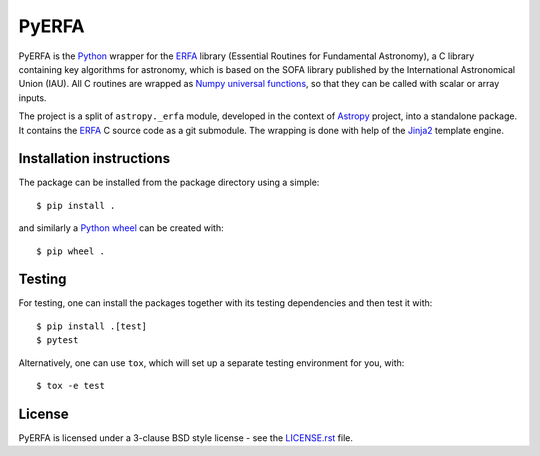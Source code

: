 ======
PyERFA
======

PyERFA is the Python_ wrapper for the ERFA_ library (Essential Routines for
Fundamental Astronomy), a C library containing key algorithms for astronomy,
which is based on the SOFA library published by the International Astronomical
Union (IAU).  All C routines are wrapped as Numpy_ `universal functions
<https://numpy.org/devdocs/reference/ufuncs.html>`_, so that they can be
called with scalar or array inputs.

The project is a split of ``astropy._erfa`` module, developed in the
context of Astropy_ project, into a standalone package.  It contains
the ERFA_ C source code as a git submodule.  The wrapping is done
with help of the Jinja2_ template engine.

.. _Python: https://www.python.org/
.. _ERFA: https://github.com/liberfa/erfa
.. _Numpy: https://numpy.org/
.. _Astropy: https://www.astropy.org
.. _Jinja2: https://palletsprojects.com/p/jinja/


Installation instructions
-------------------------

The package can be installed from the package directory using a simple::

  $ pip install .

and similarly a Python_ wheel_ can be created with::

  $ pip wheel .

.. _wheel: https://github.com/pypa/wheel


Testing
-------

For testing, one can install the packages together with its testing
dependencies and then test it with::

  $ pip install .[test]
  $ pytest

Alternatively, one can use ``tox``, which will set up a separate testing
environment for you, with::

  $ tox -e test

License
-------

PyERFA is licensed under a 3-clause BSD style license - see the
`LICENSE.rst <LICENSE.rst>`_ file.
